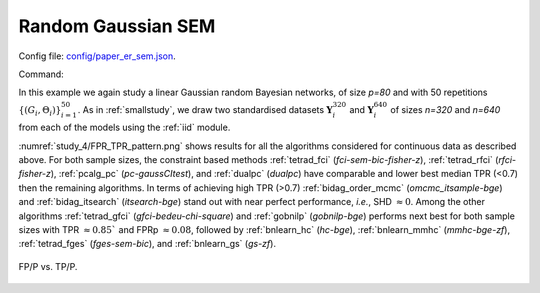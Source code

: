 .. _study_4:

Random Gaussian SEM
*******************************************************

Config file: `config/paper_er_sem.json <https://github.com/felixleopoldo/benchpress/blob/master/config/paper_er_sem.json>`__.

Command:

.. prompt:: bash

    snakemake --cores all --use-singularity --configfile config/paper_er_sem.json


In this example we again study a linear Gaussian random Bayesian networks, of size *p=80* and with 50 repetitions :math:`\{(G_i,\Theta_i)\}_{i=1}^{50}`. 
As in :ref:`smallstudy`, we draw two standardised datasets :math:`\mathbf Y_i^{320}` and :math:`\mathbf Y_i^{640}` of sizes *n=320* and *n=640* from each of the models using the :ref:`iid` module. 

:numref:`study_4/FPR_TPR_pattern.png` shows results for all the algorithms considered for continuous data as described above.
For both sample sizes, the constraint based methods :ref:`tetrad_fci` (*fci-sem-bic-fisher-z*),  :ref:`tetrad_rfci` (*rfci-fisher-z*),  :ref:`pcalg_pc` (*pc-gaussCItest*), and  :ref:`dualpc` (*dualpc*) have comparable and lower best median TPR (<0.7) then the remaining algorithms.
In terms of achieving high TPR (>0.7) :ref:`bidag_order_mcmc` (*omcmc_itsample-bge*) and :ref:`bidag_itsearch` (*itsearch-bge*) stand out with near perfect performance, *i.e.*, SHD :math:`\approx 0`.
Among the other algorithms :ref:`tetrad_gfci` (*gfci-bedeu-chi-square*) and :ref:`gobnilp` (*gobnilp-bge*) performs next best for both sample sizes with TPR :math:`\approx 0.85`` and FPRp :math:`\approx 0.08`, followed by :ref:`bnlearn_hc` (*hc-bge*), :ref:`bnlearn_mmhc` (*mmhc-bge-zf*), :ref:`tetrad_fges` (*fges-sem-bic*), and :ref:`bnlearn_gs` (*gs-zf*).

.. _study_4/FPR_TPR_pattern.png:

.. figure:: _static/study_4/FPR_TPR_pattern.png    
    :alt: FP/P vs. TP/P
    :align: center

    FP/P vs. TP/P.
